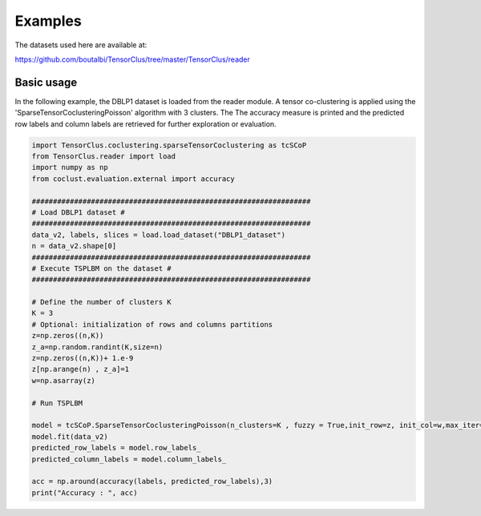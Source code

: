 Examples
========

The datasets used here are available at:

https://github.com/boutalbi/TensorClus/tree/master/TensorClus/reader

Basic usage
~~~~~~~~~~~

In the following example, the DBLP1 dataset is loaded from the reader module. A tensor co-clustering is applied using
the 'SparseTensorCoclusteringPoisson' algorithm with 3 clusters. The
The accuracy measure is printed and the predicted row labels and column labels are
retrieved for further exploration or evaluation.

.. code-block:: python

    import TensorClus.coclustering.sparseTensorCoclustering as tcSCoP
    from TensorClus.reader import load
    import numpy as np
    from coclust.evaluation.external import accuracy

    ##################################################################
    # Load DBLP1 dataset #
    ##################################################################
    data_v2, labels, slices = load.load_dataset("DBLP1_dataset")
    n = data_v2.shape[0]
    ##################################################################
    # Execute TSPLBM on the dataset #
    ##################################################################

    # Define the number of clusters K
    K = 3
    # Optional: initialization of rows and columns partitions
    z=np.zeros((n,K))
    z_a=np.random.randint(K,size=n)
    z=np.zeros((n,K))+ 1.e-9
    z[np.arange(n) , z_a]=1
    w=np.asarray(z)

    # Run TSPLBM

    model = tcSCoP.SparseTensorCoclusteringPoisson(n_clusters=K , fuzzy = True,init_row=z, init_col=w,max_iter=50)
    model.fit(data_v2)
    predicted_row_labels = model.row_labels_
    predicted_column_labels = model.column_labels_

    acc = np.around(accuracy(labels, predicted_row_labels),3)
    print("Accuracy : ", acc)